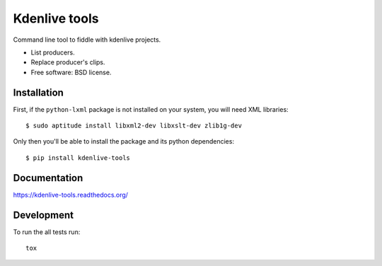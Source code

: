 ===============================
Kdenlive tools
===============================

.. image:: http://img.shields.io/travis/kdeldycke/kdenlive-tools/master.png
    :alt: Travis-CI Build Status
    :target: https://travis-ci.org/kdeldycke/kdenlive-tools

.. See: http://www.appveyor.com/docs/status-badges

.. image:: https://ci.appveyor.com/api/projects/status/<security-token>/branch/master
    :alt: AppVeyor Build Status
    :target: https://ci.appveyor.com/project/kdeldycke/kdenlive-tools

.. image:: http://img.shields.io/coveralls/kdeldycke/kdenlive-tools/master.png
    :alt: Coverage Status
    :target: https://coveralls.io/r/kdeldycke/kdenlive-tools

.. image:: http://img.shields.io/pypi/v/kdenlive-tools.png
    :alt: PYPI Package
    :target: https://pypi.python.org/pypi/kdenlive-tools

.. image:: http://img.shields.io/pypi/dm/kdenlive-tools.png
    :alt: PYPI Package
    :target: https://pypi.python.org/pypi/kdenlive-tools

Command line tool to fiddle with kdenlive projects.

* List producers.
* Replace producer's clips.
* Free software: BSD license.


Installation
============

First, if the ``python-lxml`` package is not installed on your system, you will
need XML libraries::

    $ sudo aptitude install libxml2-dev libxslt-dev zlib1g-dev

Only then you'll be able to install the package and its python dependencies::

    $ pip install kdenlive-tools


Documentation
=============

https://kdenlive-tools.readthedocs.org/


Development
===========

To run the all tests run::

    tox
